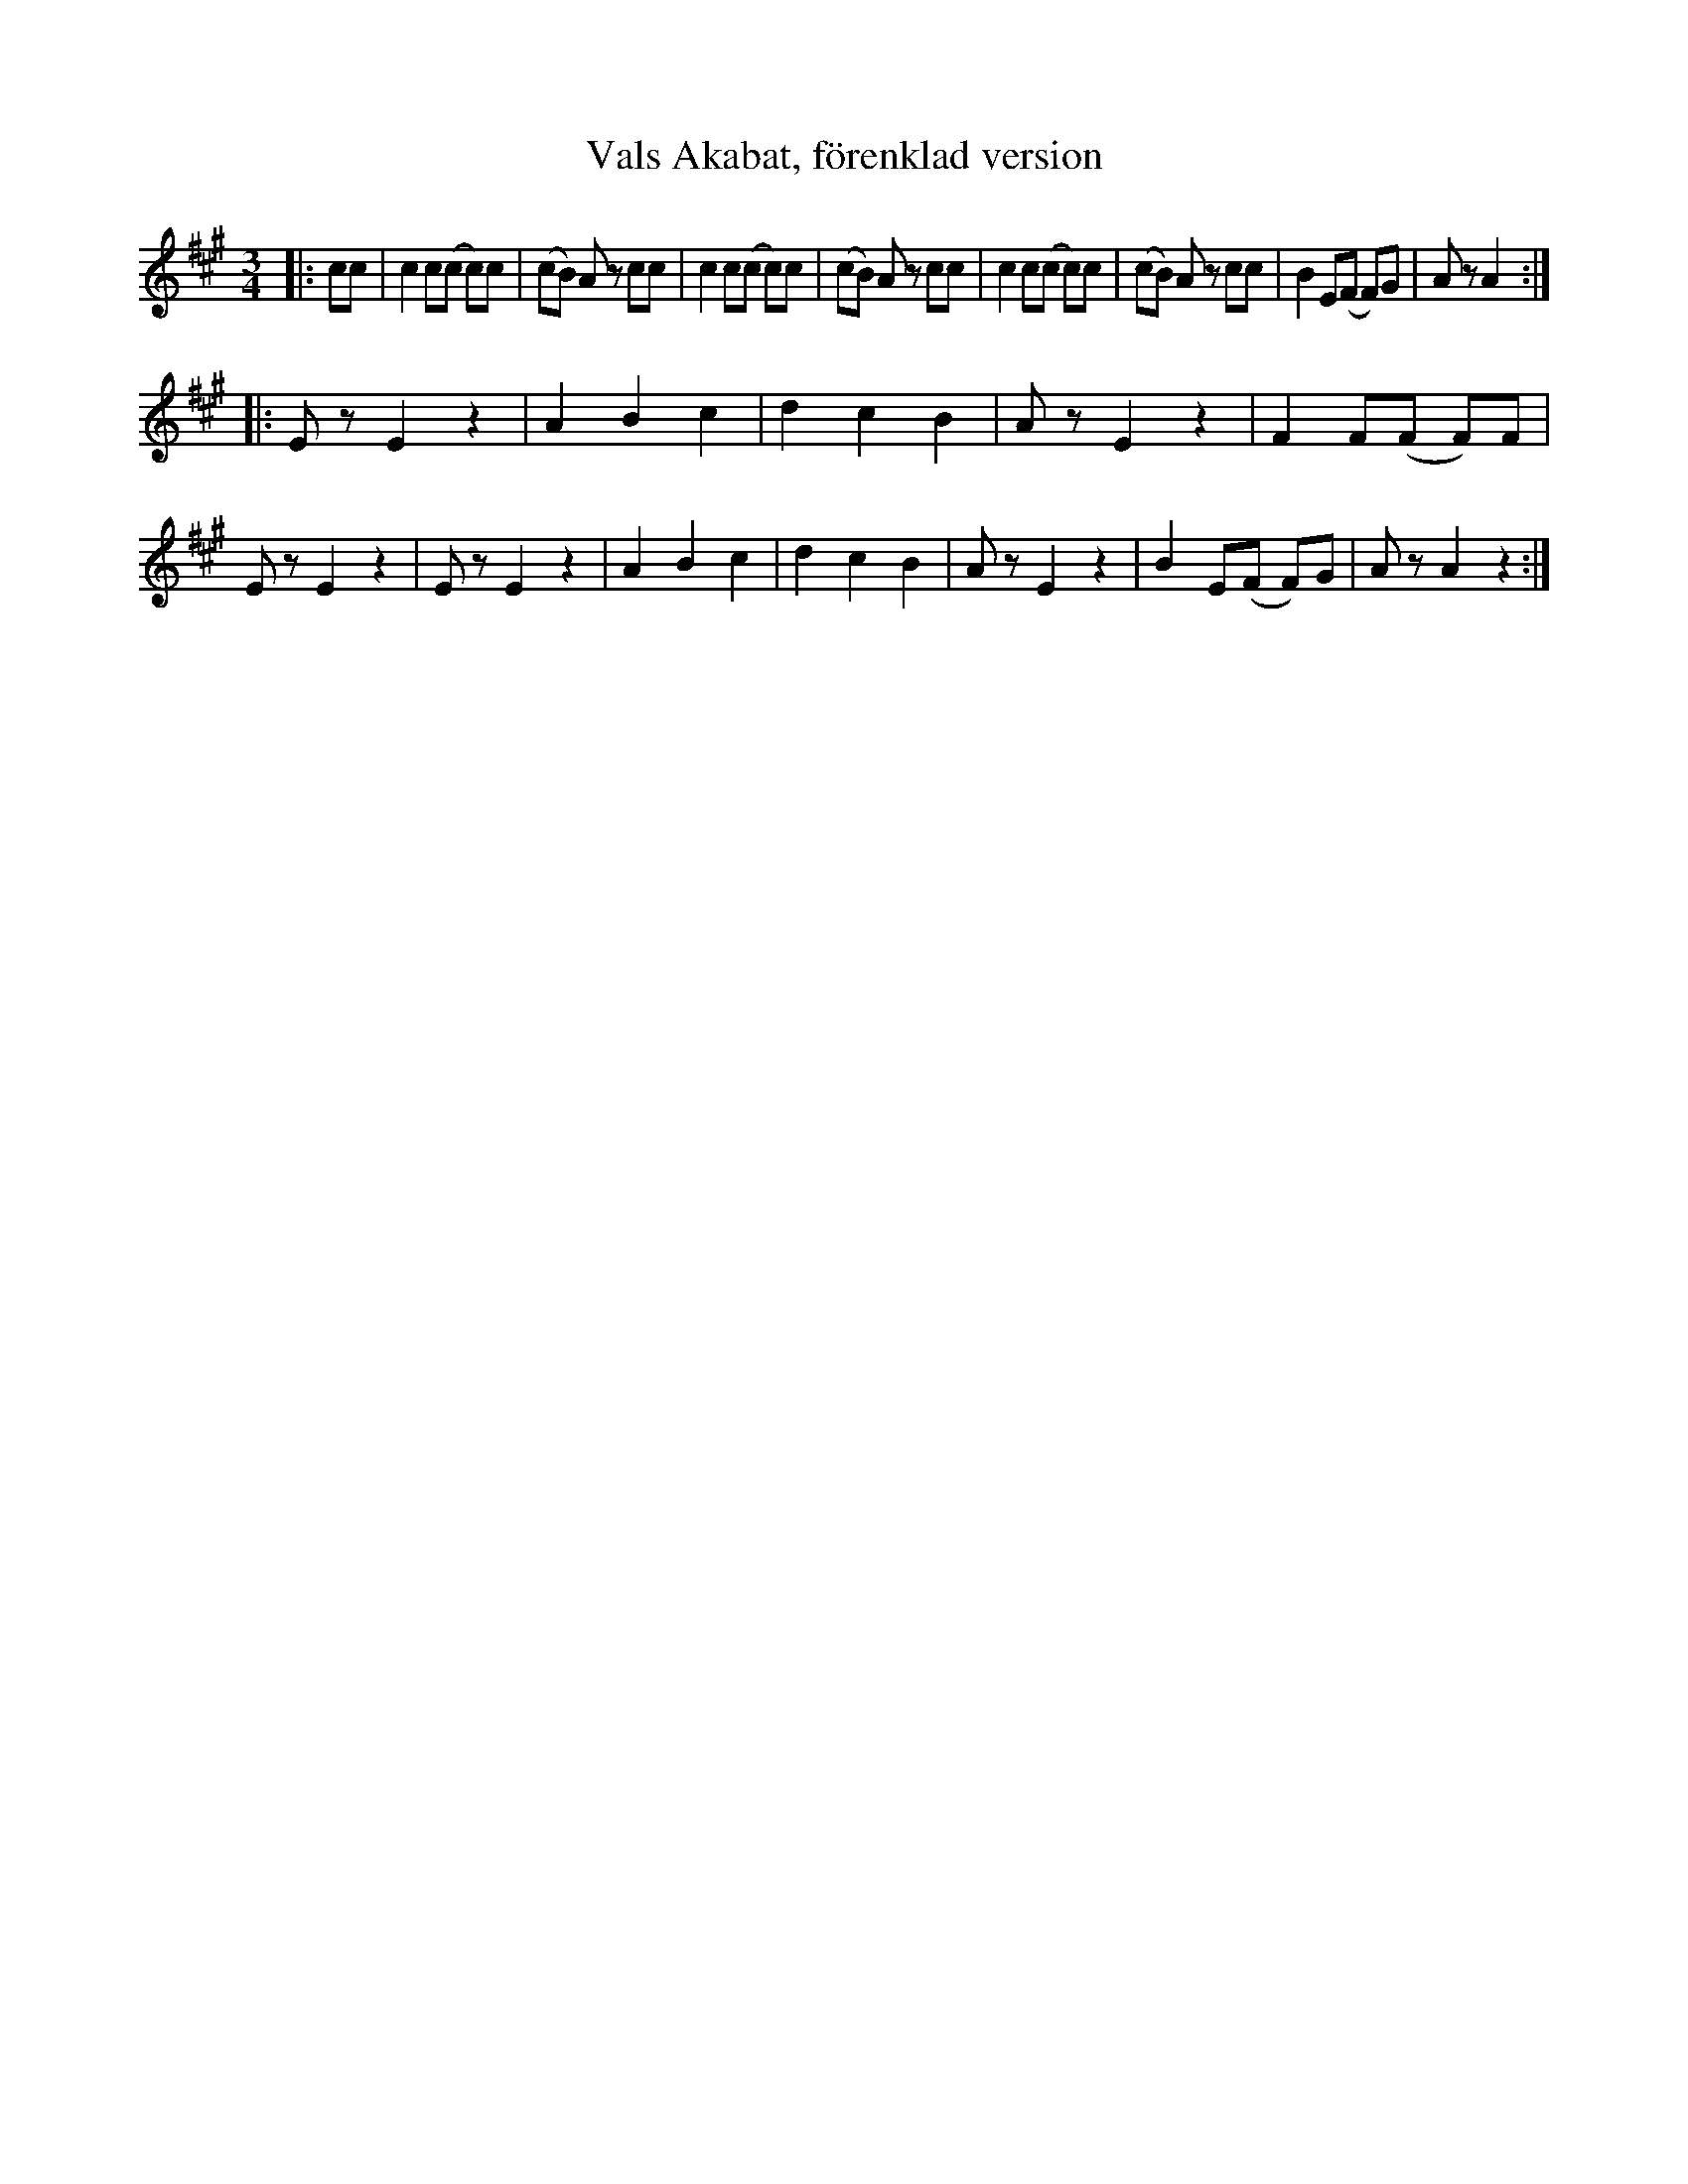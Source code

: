 %%abc-charset utf-8

X:1
T:Vals Akabat, förenklad version
R:Vals
Z:Anton Teljebäck
M:3/4
L:1/8
K:A
|:cc |c2 c(c c)c | (cB) Az cc | c2 c(c c)c | (cB) Az cc |c2 c(c c)c | (cB) Az cc | B2 E(F F)G | Az A2 :|
|: Ez E2z2 | A2 B2 c2 | d2 c2 B2 | Az E2z2 | F2 F(F F)F | Ez E2z2 | Ez E2z2 | A2 B2 c2 | d2 c2 B2 | Az E2z2 |B2 E(F F)G  | Az A2z2:|


